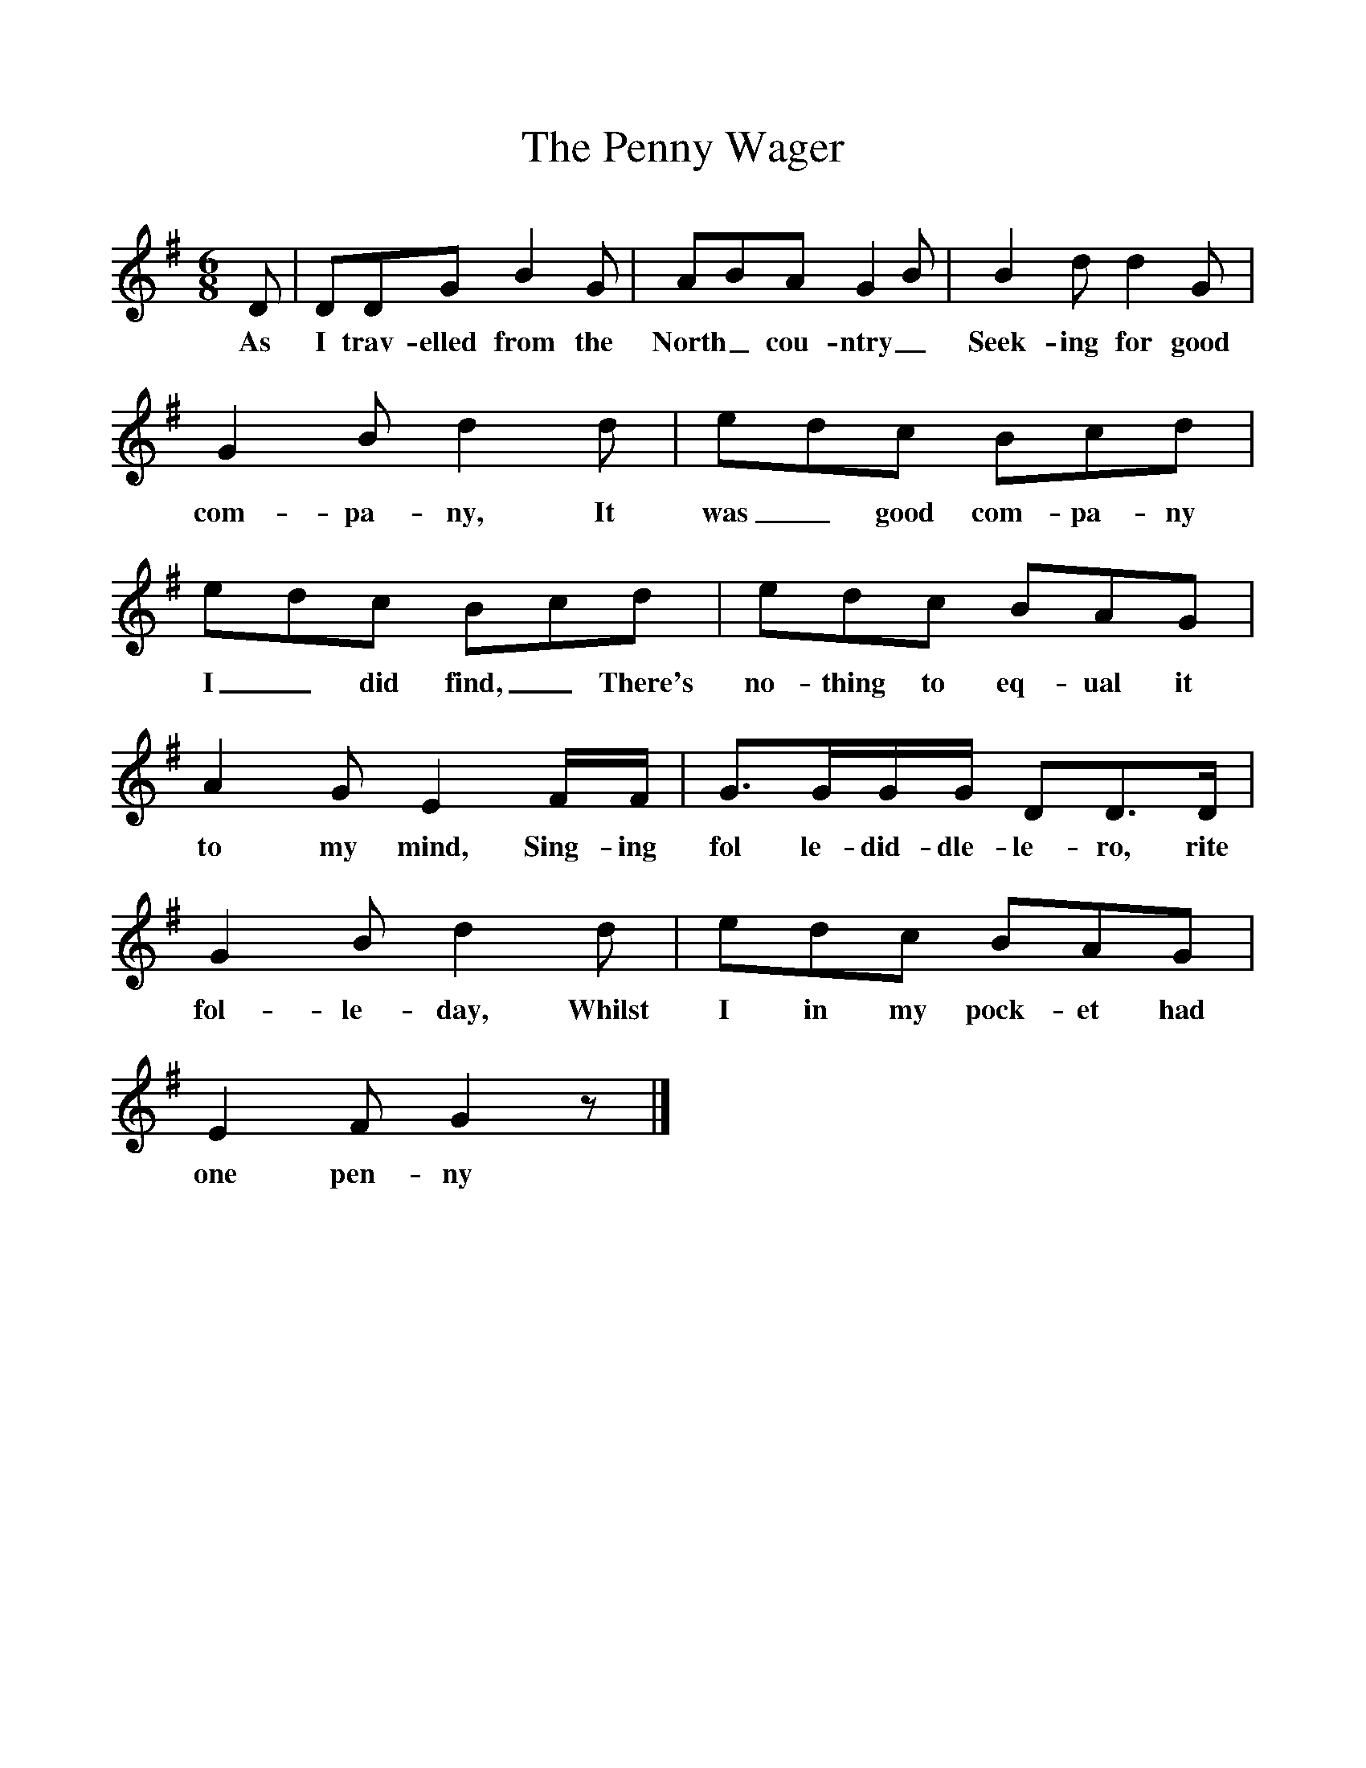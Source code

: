 %%scale 1
X:1 
T:The Penny Wager
F:http://www.folkinfo.org/songs
B:Marrow Bones, Ed Frank Purslow, EFDS, 1965
S:William Tod, in Portsmouth Workhouse, Hants, Aug 1907
Z:Gardener H.834
M:6/8     
L:1/8
K:G
D |DDG B2 G |ABA G2 B |B2 d d2 G |
w:As I trav-elled from the North_ cou-ntry_ Seek-ing for good 
G2 B d2 d |edc Bcd |edc Bcd |edc BAG |
w:com-pa-ny, It was_ good com-pa-ny I_ did find,_ There's no-thing to eq-ual it 
A2 G E2 F/F/ |G3/2G/G/G/ DD3/2D/ |G2 B d2 d |edc BAG |
w:to my mind, Sing-ing fol le-did-dle-le-ro, rite fol-le-day, Whilst I in my pock-et had 
E2 F G2 z |]
w:one pen-ny 
     
